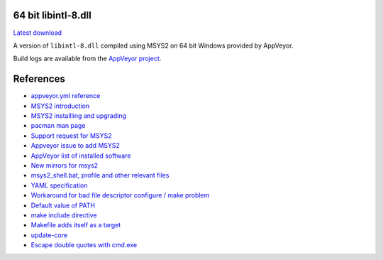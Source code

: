 64 bit libintl-8.dll
--------------------

.. image::
   https://ci.appveyor.com/api/projects/status/t0scst2ne8uwnnlo?svg=true
   :width: 300
   :target: https://ci.appveyor.com/project/maxwell-k/libintl-appveyor
   :alt: Appveyor build status


`Latest download
<https://github.com/maxwell-k/libintl-appveyor/releases/latest>`__

A version of ``libintl-8.dll`` compiled using MSYS2 on 64 bit Windows provided
by AppVeyor.


Build logs are available from the `AppVeyor project`__.

__ https://ci.appveyor.com/project/maxwell-k/libintl-appveyor


References
----------

-   `appveyor.yml reference
    <http://www.appveyor.com/docs/appveyor-yml>`__
-   `MSYS2 introduction
    <http://sourceforge.net/p/msys2/wiki/MSYS2%20introduction/>`__
-   `MSYS2 installling and upgrading
    <http://sourceforge.net/p/msys2/wiki/MSYS2%20installation/>`__
-   `pacman man page
    <https://www.archlinux.org/pacman/pacman.8.html>`__
-   `Support request for MSYS2
    <http://help.appveyor.com/discussions/suggestions/
    615-support-for-msys2>`__
-   `Appveyor issue to add MSYS2
    <https://github.com/appveyor/ci/issues/352>`__
-   `AppVeyor list of installed software
    <http://www.appveyor.com/docs/installed-software#mingw-msys-cygwin>`__
-   `New mirrors for msys2
    <https://github.com/Alexpux/MINGW-packages/issues/702
    #issuecomment-125041746>`__
-   `msys2_shell.bat, profile and other relevant files
    <https://github.com/Alexpux/MSYS2-packages/blob/master/filesystem/>`__
-   `YAML specification <http://yaml.org/spec/1.1/>`__
-   `Workaround for bad file descriptor configure / make problem
    <http://help.appveyor.com/discussions/problems/
    912-problem-building-mono-with-cygwin-inputoutput-redirection
    #comment_34994866>`__
-   `Default value of PATH
    <http://superuser.com/questions/124239/
    what-is-the-default-path-environment-variable-setting-on-fresh-install-of-
    window/335386#335386>`__
-   `make include directive
    <https://www.gnu.org/software/make/manual/html_node/Include.html>`__
-   `Makefile adds itself as a target
    <http://stackoverflow.com/questions/4266281/
    makefile-adds-itself-as-target/4270649#4270649>`__
-   `update-core
    <https://github.com/Alexpux/MSYS2-pacman/blob/master/
    scripts/update-core.sh.in>`__
-   `Escape double quotes with cmd.exe
    <http://stackoverflow.com/questions/7760545/
    cmd-escape-double-quotes-in-parameter/15262019#15262019>`__
